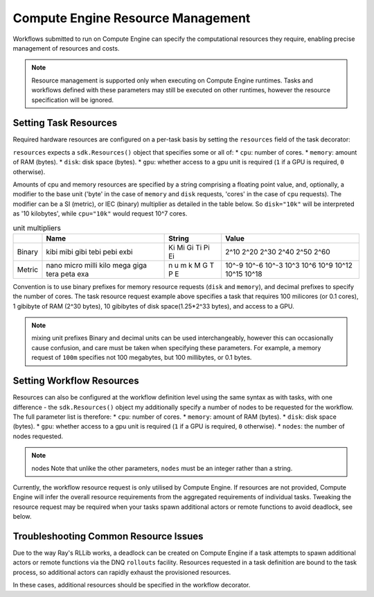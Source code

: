 Compute Engine Resource Management
=======================

Workflows submitted to run on Compute Engine can specify the computational resources they require, enabling precise management of resources and costs.

.. note::
    Resource management is supported only when executing on Compute Engine runtimes. Tasks and workflows defined with these parameters may still be executed on other runtimes, however the resource specification will be ignored.

Setting Task Resources
----------------------

Required hardware resources are configured on a per-task basis by setting the ``resources`` field of the task decorator:

.. code-block::
   :caption: task resource request example

    @sdk.task(
        resources=sdk.Resources(cpu="100m", memory="1Gi", disk="10Gi", gpu="1")
    )
    def my_task():
        ...

``resources`` expects a ``sdk.Resources()`` object that specifies some or all of:
* ``cpu``: number of cores.
* ``memory``: amount of RAM (bytes).
* ``disk``: disk space (bytes).
* ``gpu``: whether access to a gpu unit is required (``1`` if a GPU is required, ``0`` otherwise).

Amounts of cpu and memory resources are specified by a string comprising a floating point value, and, optionally, a modifier to the base unit ('byte' in the case of ``memory`` and ``disk`` requests, 'cores' in the case of ``cpu`` requests). The modifier can be a SI (metric), or IEC (binary) multiplier as detailed in the table below. So ``disk="10k"`` will be interpreted as '10 kilobytes', while ``cpu="10k"`` would request 10^7 cores.

.. table:: unit multipliers
    :widths: auto

    +---------+-------+--------+-------+
    |         | Name  | String | Value |
    +=========+=======+========+=======+
    | Binary  | kibi  | Ki     | 2^10  |
    |         | mibi  | Mi     | 2^20  |
    |         | gibi  | Gi     | 2^30  |
    |         | tebi  | Ti     | 2^40  |
    |         | pebi  | Pi     | 2^50  |
    |         | exbi  | Ei     | 2^60  |
    +---------+-------+--------+-------+
    | Metric  | nano  | n      | 10^-9 |
    |         | micro | u      | 10^-6 |
    |         | milli | m      | 10^-3 |
    |         | kilo  | k      | 10^3  |
    |         | mega  | M      | 10^6  |
    |         | giga  | G      | 10^9  |
    |         | tera  | T      | 10^12 |
    |         | peta  | P      | 10^15 |
    |         | exa   | E      | 10^18 |
    +---------+-------+--------+-------+

Convention is to use binary prefixes for memory resource requests (``disk`` and ``memory``), and decimal prefixes to specify the number of cores. The task resource request example above specifies a task that requires 100 milicores (or 0.1 cores), 1 gibibyte of RAM (2^30 bytes), 10 gibibytes of disk space(1.25*2^33 bytes), and access to a GPU.

.. note:: mixing unit prefixes
    Binary and decimal units can be used interchangeably, however this can occasionally cause confusion, and care must be taken when specifying these parameters. For example, a memory request of ``100m`` specifies not 100 megabytes, but 100 millibytes, or 0.1 bytes.

Setting Workflow Resources
--------------------------

Resources can also be configured at the workflow definition level using the same syntax as with tasks, with one difference - the ``sdk.Resources()`` object my additionally specify a number of nodes to be requested for the workflow. The full parameter list is therefore:
* ``cpu``: number of cores.
* ``memory``: amount of RAM (bytes).
* ``disk``: disk space (bytes).
* ``gpu``: whether access to a gpu unit is required (``1`` if a GPU is required, ``0`` otherwise).
* ``nodes``: the number of nodes requested.

.. code-block::
    :caption: workflow resource request example

    @sdk.workflow(
        resources=sdk.Resources(cpu="100m", memory="1Gi", disk="10Gi", gpu="1", nodes=5)
    )
    def my_workflow():
        ...


.. note:: nodes
    Note that unlike the other parameters, ``nodes`` must be an integer rather than a string.

Currently, the workflow resource request is only utilised by Compute Engine.
If resources are not provided, Compute Engine will infer the overall resource requirements from the aggregated requirements of individual tasks.
Tweaking the resource request may be required when your tasks spawn additional actors or remote functions to avoid deadlock, see below.


Troubleshooting Common Resource Issues
--------------------------------------

Due to the way Ray's RLLib works, a deadlock can be created on Compute Engine if a task attempts to spawn additional actors or remote functions via the DNQ ``rollouts`` facility. Resources requested in a task definition are bound to the task process, so additional actors can rapidly exhaust the provisioned resources.

In these cases, additional resources should be specified in the workflow decorator.

.. code-block::
    :caption: Example: override workflow resources.
    @sdk.task(resources=...)                    # task resources requested.
    def task():
        config = DQNConfig()
        ...
        config.rollouts(num_rollout_workers=2)  # additional actors do not have
        ...                                     # access to task resources.
        return results

    @sdk.workflow(resources=...)                # Override the aggregated task
    def wf():                                   # resources to provision additional
        results = []                            # resources for the additional
        for _ in range(5):                      # actors.
            results.append(task())

